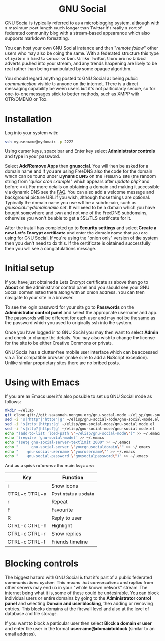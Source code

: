 #+TITLE:
#+AUTHOR: Bob Mottram
#+EMAIL: bob@freedombone.net
#+KEYWORDS: freedombone, gnu social
#+DESCRIPTION: How to use GNU Social
#+OPTIONS: ^:nil toc:nil
#+HTML_HEAD: <link rel="stylesheet" type="text/css" href="freedombone.css" />

#+BEGIN_CENTER
[[file:images/logo.png]]
#+END_CENTER

#+BEGIN_EXPORT html
<center>
<h1>GNU Social</h1>
</center>
#+END_EXPORT

GNU Social is typically referred to as a microblogging system, although with a maximum post length much longer than Twitter it's really a sort of federated community blog with a stream-based appearance which also supports markdown formatting.

You can host your own GNU Social instance and then "/remote follow/" other users who may also be doing the same. With a federated structure this type of system is hard to censor or ban. Unlike Twitter, there are no bribed adverts pushed into your stream, and any trends happening are likely to be real rather than being manipulated by some opaque algorithm.

You should regard anything posted to GNU Social as being /public communication/ visible to anyone on the internet. There is a direct messaging capability between users but it's not particularly secure, so for one-to-one messages stick to better methods, such as XMPP with OTR/OMEMO or Tox.


#+BEGIN_CENTER
[[file:images/gnusocial_pleroma.jpg]]
#+END_CENTER


* Installation
Log into your system with:

#+begin_src bash
ssh myusername@mydomain -p 2222
#+end_src

Using cursor keys, space bar and Enter key select *Administrator controls* and type in your password.

Select *Add/Remove Apps* then *gnusocial*. You will then be asked for a domain name and if you are using FreeDNS also the code for the domain which can be found under *Dynamic DNS* on the FreeDNS site (the random string from "/quick cron example/" which appears after /update.php?/ and before />>/). For more details on obtaining a domain and making it accessible via dynamic DNS see the [[./faq.html][FAQ]]. You can also add a welcome message and background picture URL if you wish, although those things are optional. Typically the domain name you use will be a subdomain, such as /gnusocial.mydomainname.net/. It will need to be a domain which you have bought somewhere and own and not one of the FreeDNS subdomains, otherwise you won't be able to get a SSL/TLS certificate for it.

After the install has completed go to *Security settings* and select *Create a new Let's Encrypt certificate* and enter the domain name that you are using for GNU Social. If you're using the "onion only" version of the system then you don't need to do this. If the certificate is obtained successfully then you will see a congratulations message.


* Initial setup
If you have just obtained a Lets Encrypt certificate as above then go to *About* on the administrator control panel and you should see your GNU Social domain listed there along with an onion address. You can then navigate to your site in a browser.

To see the login password for your site go to *Passwords* on the *Administrator control panel* and select the appropriate username and app. The passwords will be different for each user and may not be the same as the password which you used to originally ssh into the system.

Once you have logged in to GNU Social you may then want to select *Admin* and check or change the details. You may also wish to change the license for the site to be either Creative Commons or private.

GNU Social has a clutter-free mobile user interface which can be accessed via a Tor compatible browser (make sure to add a NoScript exception). Unlike similar proprietary sites there are no bribed posts.

#+BEGIN_CENTER
[[file:images/gnusocial_mobile.jpg]]
#+END_CENTER


* Using with Emacs

#+BEGIN_CENTER
[[file:images/gnu-social-mode.jpg]]
#+END_CENTER

If you are an Emacs user it's also possible to set up GNU Social mode as follows:

#+begin_src bash :tangle no
mkdir ~/elisp
git clone git://git.savannah.nongnu.org/gnu-social-mode ~/elisp/gnu-social-mode
sed -i 's|"http"|"https"|g' ~/elisp/gnu-social-mode/gnu-social-mode.el
sed -i 's|http:|https:|g' ~/elisp/gnu-social-mode/gnu-social-mode.el
sed -i 's|http?|https?|g' ~/elisp/gnu-social-mode/gnu-social-mode.el
echo "(add-to-list 'load-path \"~/elisp/gnu-social-mode\")" >> ~/.emacs
echo "(require 'gnu-social-mode)" >> ~/.emacs
echo "(setq gnu-social-server-textlimit 2000" >> ~/.emacs
echo "      gnu-social-server \"yourgnusocialdomain\"" >> ~/.emacs
echo "    gnu-social-username \"yourusername\"" >> ~/.emacs
echo "    gnu-social-password \"gnusocialpassword\")" >> ~/.emacs
#+end_src

And as a quick reference the main keys are:

| Key           | Function           |
|---------------+--------------------|
| i             | Show icons         |
| CTRL-c CTRL-s | Post status update |
| r             | Repeat             |
| F             | Favourite          |
| R             | Reply to user      |
| CTRL-c CTRL-h | Highlight          |
| CTRL-c CTRL-r | Show replies       |
| CTRL-c CTRL-f | Friends timeline   |


* Blocking controls
The biggest hazard with GNU Social is that it's part of a public federated communications system. This means that conversations and replies from other servers may end up in your "whole known network" stream. The internet being what it is, some of these could be undesirable. You can block individual users or entire domains by going to the *Administrator control panel* and selecting *Domain and user blocking*, then adding or removing entries. This blocks domains at the firewall level and also at the level of database and file storage.

If you want to block a particular user then select *Block a domain or user* and enter the user in the format *username@domaintoblock* (similar to an email address).
